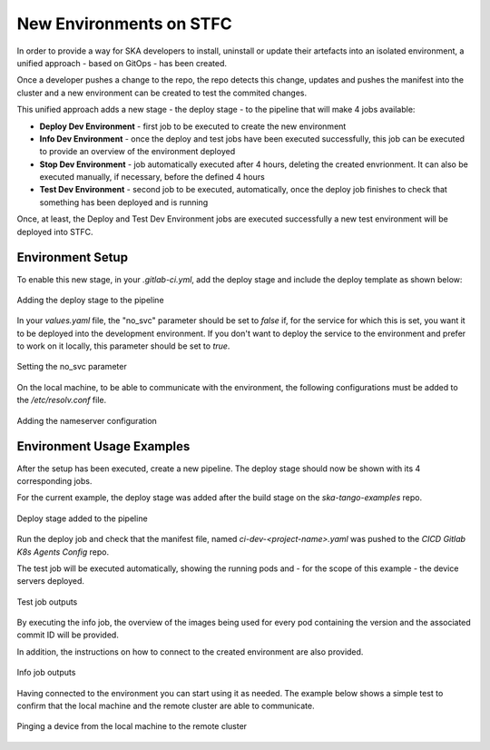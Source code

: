 .. _new-environments:

New Environments on STFC
*************************

In order to provide a way for SKA developers to install, uninstall or update their artefacts into an isolated environment, a unified approach - based on GitOps - has been created.

Once a developer pushes a change to the repo, the repo detects this change, updates and pushes the manifest into the cluster and a new environment can be created to test the commited changes. 

This unified approach adds a new stage - the deploy stage - to the pipeline that will make 4 jobs available:

* **Deploy Dev Environment** - first job to be executed to create the new environment

* **Info Dev Environment** - once the deploy and test jobs have been executed successfully, this job can be executed to provide an overview of the environment deployed

* **Stop Dev Environment**  - job automatically executed after 4 hours, deleting the created envrionment. It can also be executed manually, if necessary, before the defined 4 hours

* **Test Dev Environment** - second job to be executed, automatically, once the deploy job finishes to check that something has been deployed and is running


Once, at least, the Deploy and Test Dev Environment jobs are executed successfully a new test environment will be deployed into STFC.

Environment Setup
===============================

To enable this new stage, in your *.gitlab-ci.yml*, add the deploy stage and include the deploy template as shown below:

.. figure:: ../images/deploy-stage.png
   :scale: 80%
   :alt: Adding the deploy stage to the pipeline
   :align: center
   :figclass: figborder

   Adding the deploy stage to the pipeline

In your *values.yaml* file, the "no_svc" parameter should be set to *false* if, for the service for which this is set, you want it to be deployed into the development environment. If you don't want to deploy the service to the environment and prefer to work on it locally, this parameter should be set to *true*. 

.. figure:: ../images/nosvc-parameter-example.png
   :scale: 30%
   :alt: no_svc parameter set
   :align: center
   :figclass: figborder

   Setting the no_svc parameter

On the local machine, to be able to communicate with the environment, the following configurations must be added to the */etc/resolv.conf* file.

.. figure:: ../images/nameserver-config.png
   :scale: 30%
   :alt: nameserver configuration
   :align: center
   :figclass: figborder

   Adding the nameserver configuration

Environment Usage Examples
===============================

After the setup has been executed, create a new pipeline. The deploy stage should now be shown with its 4 corresponding jobs. 

For the current example, the deploy stage was added after the build stage on the *ska-tango-examples* repo.

.. figure:: ../images/usage-example-pipeline.png
   :scale: 30%
   :alt: Deploy stage
   :align: center
   :figclass: figborder

   Deploy stage added to the pipeline


Run the deploy job and check that the manifest file, named *ci-dev-<project-name>.yaml* was pushed to the *CICD Gitlab K8s Agents Config* repo.

The test job will be executed automatically, showing the running pods and - for the scope of this example - the device servers deployed.

.. figure:: ../images/test-job-example.png
   :scale: 90%
   :alt: Test job outputs
   :align: center
   :figclass: figborder

   Test job outputs


By executing the info job, the overview of the images being used for every pod containing the version and the associated commit ID will be provided. 

In addition, the instructions on how to connect to the created environment are also provided.

.. figure:: ../images/info-job-example.png
   :scale: 30%
   :alt: Info job outputs
   :align: center
   :figclass: figborder

   Info job outputs


Having connected to the environment you can start using it as needed. The example below shows a simple test to confirm that the local machine and the remote cluster are able to communicate.

.. figure:: ../images/comms-example.png
   :scale: 90%
   :alt: Pinging a device on the remote cluster
   :align: center
   :figclass: figborder

   Pinging a device from the local machine to the remote cluster



